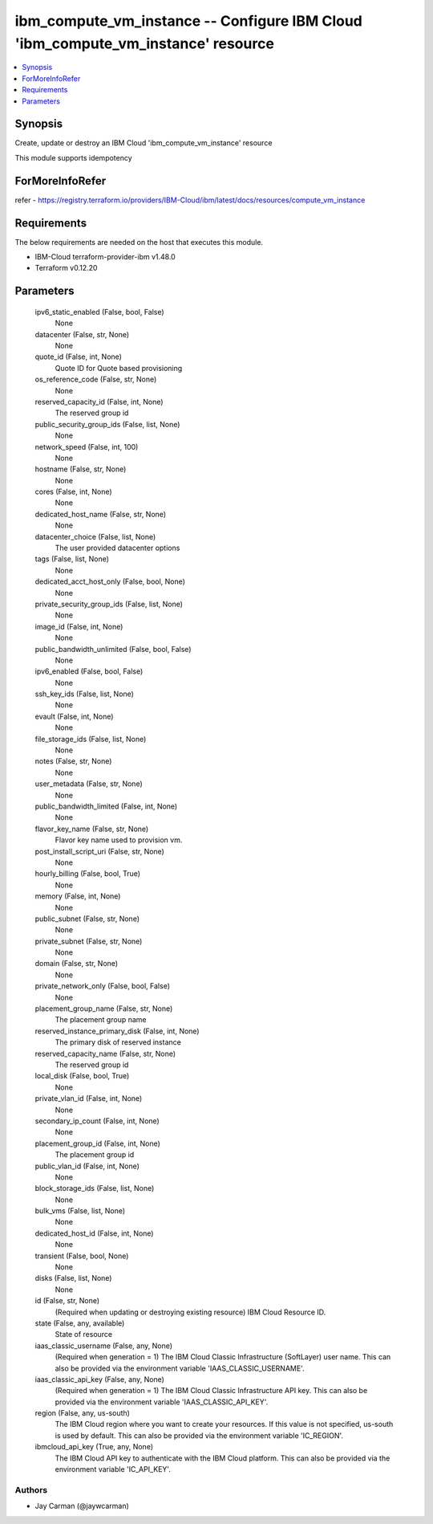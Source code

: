 
ibm_compute_vm_instance -- Configure IBM Cloud 'ibm_compute_vm_instance' resource
=================================================================================

.. contents::
   :local:
   :depth: 1


Synopsis
--------

Create, update or destroy an IBM Cloud 'ibm_compute_vm_instance' resource

This module supports idempotency


ForMoreInfoRefer
----------------
refer - https://registry.terraform.io/providers/IBM-Cloud/ibm/latest/docs/resources/compute_vm_instance

Requirements
------------
The below requirements are needed on the host that executes this module.

- IBM-Cloud terraform-provider-ibm v1.48.0
- Terraform v0.12.20



Parameters
----------

  ipv6_static_enabled (False, bool, False)
    None


  datacenter (False, str, None)
    None


  quote_id (False, int, None)
    Quote ID for Quote based provisioning


  os_reference_code (False, str, None)
    None


  reserved_capacity_id (False, int, None)
    The reserved group id


  public_security_group_ids (False, list, None)
    None


  network_speed (False, int, 100)
    None


  hostname (False, str, None)
    None


  cores (False, int, None)
    None


  dedicated_host_name (False, str, None)
    None


  datacenter_choice (False, list, None)
    The user provided datacenter options


  tags (False, list, None)
    None


  dedicated_acct_host_only (False, bool, None)
    None


  private_security_group_ids (False, list, None)
    None


  image_id (False, int, None)
    None


  public_bandwidth_unlimited (False, bool, False)
    None


  ipv6_enabled (False, bool, False)
    None


  ssh_key_ids (False, list, None)
    None


  evault (False, int, None)
    None


  file_storage_ids (False, list, None)
    None


  notes (False, str, None)
    None


  user_metadata (False, str, None)
    None


  public_bandwidth_limited (False, int, None)
    None


  flavor_key_name (False, str, None)
    Flavor key name used to provision vm.


  post_install_script_uri (False, str, None)
    None


  hourly_billing (False, bool, True)
    None


  memory (False, int, None)
    None


  public_subnet (False, str, None)
    None


  private_subnet (False, str, None)
    None


  domain (False, str, None)
    None


  private_network_only (False, bool, False)
    None


  placement_group_name (False, str, None)
    The placement group name


  reserved_instance_primary_disk (False, int, None)
    The primary disk of reserved instance


  reserved_capacity_name (False, str, None)
    The reserved group id


  local_disk (False, bool, True)
    None


  private_vlan_id (False, int, None)
    None


  secondary_ip_count (False, int, None)
    None


  placement_group_id (False, int, None)
    The placement group id


  public_vlan_id (False, int, None)
    None


  block_storage_ids (False, list, None)
    None


  bulk_vms (False, list, None)
    None


  dedicated_host_id (False, int, None)
    None


  transient (False, bool, None)
    None


  disks (False, list, None)
    None


  id (False, str, None)
    (Required when updating or destroying existing resource) IBM Cloud Resource ID.


  state (False, any, available)
    State of resource


  iaas_classic_username (False, any, None)
    (Required when generation = 1) The IBM Cloud Classic Infrastructure (SoftLayer) user name. This can also be provided via the environment variable 'IAAS_CLASSIC_USERNAME'.


  iaas_classic_api_key (False, any, None)
    (Required when generation = 1) The IBM Cloud Classic Infrastructure API key. This can also be provided via the environment variable 'IAAS_CLASSIC_API_KEY'.


  region (False, any, us-south)
    The IBM Cloud region where you want to create your resources. If this value is not specified, us-south is used by default. This can also be provided via the environment variable 'IC_REGION'.


  ibmcloud_api_key (True, any, None)
    The IBM Cloud API key to authenticate with the IBM Cloud platform. This can also be provided via the environment variable 'IC_API_KEY'.













Authors
~~~~~~~

- Jay Carman (@jaywcarman)

